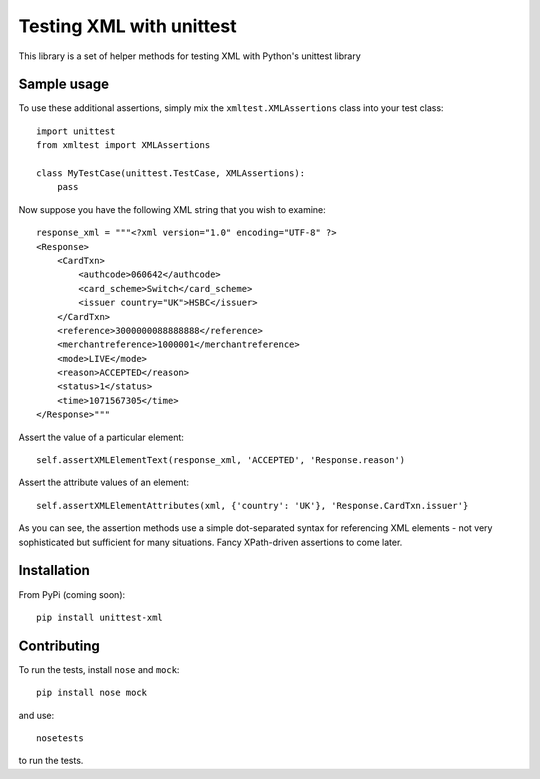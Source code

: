 =========================
Testing XML with unittest
=========================

This library is a set of helper methods for testing XML with Python's unittest library

Sample usage
------------

To use these additional assertions, simply mix the ``xmltest.XMLAssertions`` class
into your test class::

    import unittest
    from xmltest import XMLAssertions

    class MyTestCase(unittest.TestCase, XMLAssertions):
        pass

Now suppose you have the following XML string that you wish to examine::

    response_xml = """<?xml version="1.0" encoding="UTF-8" ?>
    <Response>
        <CardTxn>
            <authcode>060642</authcode>
            <card_scheme>Switch</card_scheme>
            <issuer country="UK">HSBC</issuer>
        </CardTxn>
        <reference>3000000088888888</reference>
        <merchantreference>1000001</merchantreference>
        <mode>LIVE</mode>
        <reason>ACCEPTED</reason>
        <status>1</status>
        <time>1071567305</time>
    </Response>"""

Assert the value of a particular element::

    self.assertXMLElementText(response_xml, 'ACCEPTED', 'Response.reason')

Assert the attribute values of an element::

    self.assertXMLElementAttributes(xml, {'country': 'UK'}, 'Response.CardTxn.issuer'}

As you can see, the assertion methods use a simple dot-separated syntax for referencing
XML elements - not very sophisticated but sufficient for many situations.  Fancy
XPath-driven assertions to come later.

Installation
------------

From PyPi (coming soon)::

    pip install unittest-xml

Contributing
------------

To run the tests, install ``nose`` and ``mock``::

    pip install nose mock

and use::

    nosetests

to run the tests.